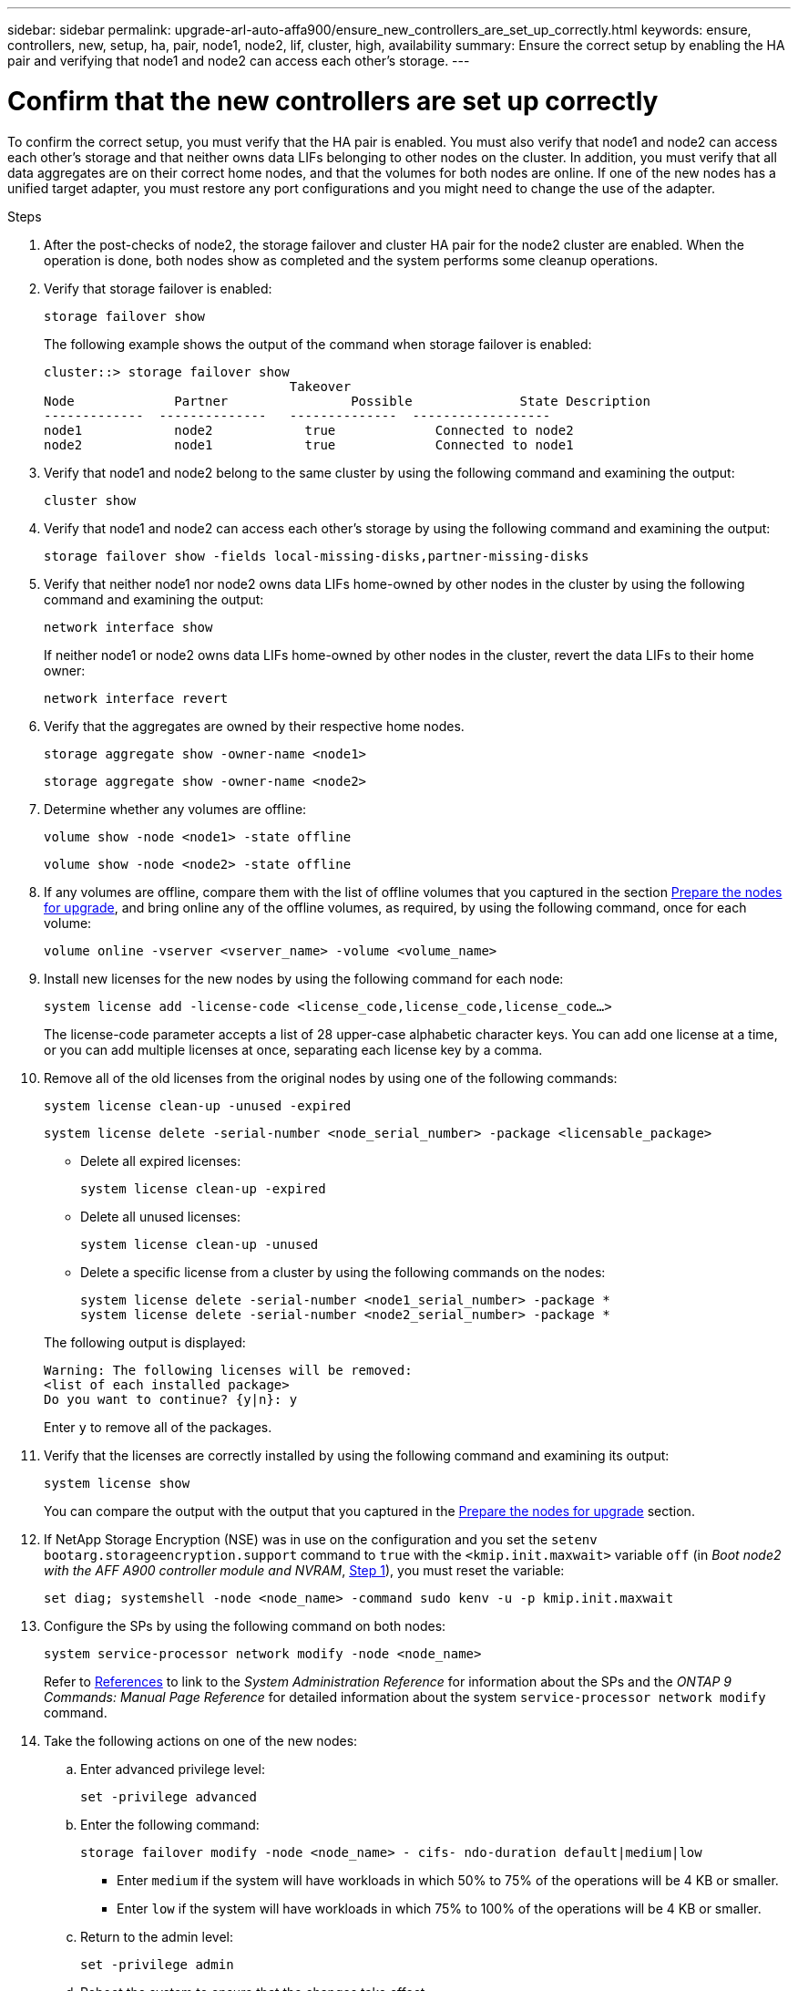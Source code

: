 ---
sidebar: sidebar
permalink: upgrade-arl-auto-affa900/ensure_new_controllers_are_set_up_correctly.html
keywords: ensure, controllers, new, setup, ha, pair, node1, node2, lif, cluster, high, availability
summary: Ensure the correct setup by enabling the HA pair and verifying that node1 and node2 can access each other's storage.
---

= Confirm that the new controllers are set up correctly
:hardbreaks:
:nofooter:
:icons: font
:linkattrs:
:imagesdir: ./media/


[.lead]
To confirm the correct setup, you must verify that the HA pair is enabled. You must also verify that node1 and node2 can access each other's storage and that neither owns data LIFs belonging to other nodes on the cluster. In addition, you must verify that all data aggregates are on their correct home nodes, and that the volumes for both nodes are online. If one of the new nodes has a unified target adapter, you must restore any port configurations and you might need to change the use of the adapter.

.Steps
.	After the post-checks of node2, the storage failover and cluster HA pair for the node2 cluster are enabled. When the operation is done, both nodes show as completed and the system performs some cleanup operations.

.	Verify that storage failover is enabled:
+
`storage failover show`
+
The following example shows the output of the command when storage failover is enabled:
+
----
cluster::> storage failover show
                                Takeover
Node	         Partner	        Possible	      State Description
-------------  --------------   --------------  ------------------
node1	         node2            true	           Connected to node2
node2	         node1            true	           Connected to node1
----
.	Verify that node1 and node2 belong to the same cluster by using the following command and examining the output:
+
`cluster show`
.	Verify that node1 and node2 can access each other's storage by using the following command and examining the output:
+
`storage failover show -fields local-missing-disks,partner-missing-disks`
.	Verify that neither node1 nor node2 owns data LIFs home-owned by other nodes in the cluster by using the following command and examining the output:
+
`network interface show`
+
If neither node1 or node2 owns data LIFs home-owned by other nodes in the cluster, revert the data LIFs to their home owner:
+
`network interface revert`
.	Verify that the aggregates are owned by their respective home nodes.
+
`storage aggregate show -owner-name <node1>`
+
`storage aggregate show -owner-name <node2>`
.	Determine whether any volumes are offline:
+
`volume show -node <node1> -state offline`
+
`volume show -node <node2> -state offline`
.	If any volumes are offline, compare them with the list of offline volumes that you captured in the section link:prepare_nodes_for_upgrade.html[Prepare the nodes for upgrade], and bring online any of the offline volumes, as required, by using the following command, once for each volume:
+
`volume online -vserver <vserver_name> -volume <volume_name>`
.	Install new licenses for the new nodes by using the following command for each node:
+
`system license add -license-code <license_code,license_code,license_code...>`
+
The license-code parameter accepts a list of 28 upper-case alphabetic character keys. You can add one license at a time, or you can add multiple licenses at once, separating each license key by a comma.
.	Remove all of the old licenses from the original nodes by using one of the following commands:
+
`system license clean-up -unused -expired`
+
`system license delete -serial-number <node_serial_number> -package <licensable_package>`
+
--
* Delete all expired licenses:
+
`system license clean-up -expired`
* Delete all unused licenses:
+
`system license clean-up -unused`
* Delete a specific license from a cluster by using the following commands on the nodes:
+
`system license delete -serial-number <node1_serial_number> -package *`
`system license delete -serial-number <node2_serial_number> -package *`
--
+
The following output is displayed:
+
----
Warning: The following licenses will be removed:
<list of each installed package>
Do you want to continue? {y|n}: y
----
Enter `y` to remove all of the packages.
.	Verify that the licenses are correctly installed by using the following command and examining its output:
+
`system license show`
+
You can compare the output with the output that you captured in the link:prepare_nodes_for_upgrade.html[Prepare the nodes for upgrade] section.
.	If NetApp Storage Encryption (NSE) was in use on the configuration and you set the `setenv bootarg.storageencryption.support` command to `true` with the `<kmip.init.maxwait>` variable `off` (in _Boot node2 with the AFF A900 controller module and NVRAM_, link:boot_node2_with_a900_controller_and_nvs.html#boot_node2_step1[Step 1]), you must reset the variable:
+
`set diag; systemshell -node <node_name> -command sudo kenv -u -p kmip.init.maxwait`
.	Configure the SPs by using the following command on both nodes:
+
`system service-processor network modify -node <node_name>`
+
Refer to link:other_references.html[References] to link to the _System Administration Reference_ for information about the SPs and the _ONTAP 9 Commands: Manual Page Reference_ for detailed information about the system `service-processor network modify` command.
. Take the following actions on one of the new nodes:

.. Enter advanced privilege level:
+
`set -privilege advanced`

.. Enter the following command:
+
`storage failover modify -node <node_name> - cifs- ndo-duration default|medium|low`
+
* Enter `medium` if the system will have workloads in which 50% to 75% of the operations will be 4 KB or smaller.
* Enter `low` if the system will have workloads in which 75% to 100% of the operations will be 4 KB or smaller.
+
.. Return to the admin level:
+
`set -privilege admin`
.. Reboot the system to ensure that the changes take effect.
. If you want to set up a switchless cluster on the new nodes, refer to link:other_references.html[References] to link to the _NetApp Support Site_ and follow the instructions in _Transitioning to a two-node switchless cluster_.

.After you finish

If Storage Encryption is enabled on node1 and node2, complete the section link:set_up_storage_encryption_new_module.html[Set up Storage Encryption on the new controller module]. Otherwise, complete the section link:decommission_old_system.html[Decommission the old system].
